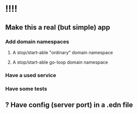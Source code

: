 * !!!!
** Make this a real (but simple) app
*** Add domain namespaces
**** A stop/start-able "ordinary" domain namespace
**** A stop/start-able go-loop domain namespace
*** Have a used service
*** Have some tests
** ? Have config (server port) in a .edn file
